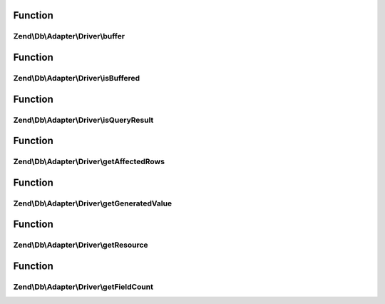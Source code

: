 .. Db/Adapter/Driver/ResultInterface.php generated using docpx on 01/30/13 03:02pm


Function
********

Zend\\Db\\Adapter\\Driver\\buffer
=================================

.. function:: Zend\Db\Adapter\Driver\buffer()


    Force buffering

    :rtype: void 



Function
********

Zend\\Db\\Adapter\\Driver\\isBuffered
=====================================

.. function:: Zend\Db\Adapter\Driver\isBuffered()


    Check if is buffered

    :rtype: bool|null 



Function
********

Zend\\Db\\Adapter\\Driver\\isQueryResult
========================================

.. function:: Zend\Db\Adapter\Driver\isQueryResult()


    Is query result?

    :rtype: bool 



Function
********

Zend\\Db\\Adapter\\Driver\\getAffectedRows
==========================================

.. function:: Zend\Db\Adapter\Driver\getAffectedRows()


    Get affected rows

    :rtype: integer 



Function
********

Zend\\Db\\Adapter\\Driver\\getGeneratedValue
============================================

.. function:: Zend\Db\Adapter\Driver\getGeneratedValue()


    Get generated value

    :rtype: mixed|null 



Function
********

Zend\\Db\\Adapter\\Driver\\getResource
======================================

.. function:: Zend\Db\Adapter\Driver\getResource()


    Get the resource

    :rtype: mixed 



Function
********

Zend\\Db\\Adapter\\Driver\\getFieldCount
========================================

.. function:: Zend\Db\Adapter\Driver\getFieldCount()


    Get field count

    :rtype: integer 




